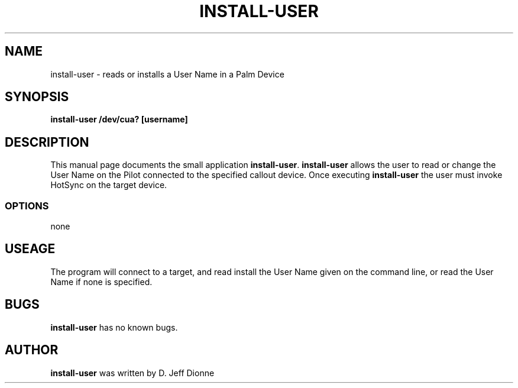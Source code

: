 .TH INSTALL-USER 1 "Palm Computing Device Tools" "FSF" \" -*- nroff -*-
.SH NAME
install-user \- reads or installs a User Name in a Palm Device
.SH SYNOPSIS
.B install-user /dev/cua? [username]
.SH DESCRIPTION
This manual page
documents the small application
.BR install-user .
.B install-user
allows the user to read or change the User Name on the Pilot connected 
to the specified callout device.  Once executing
.B install-user
the user must invoke HotSync on the target device.
.SS OPTIONS
none
.SH USEAGE
The program will connect to a target, and read install the User Name
given on the command line, or read the User Name if none is specified.
.SH BUGS
.BR install-user
has no known bugs.
.SH AUTHOR
.B install-user
was written by D. Jeff Dionne
